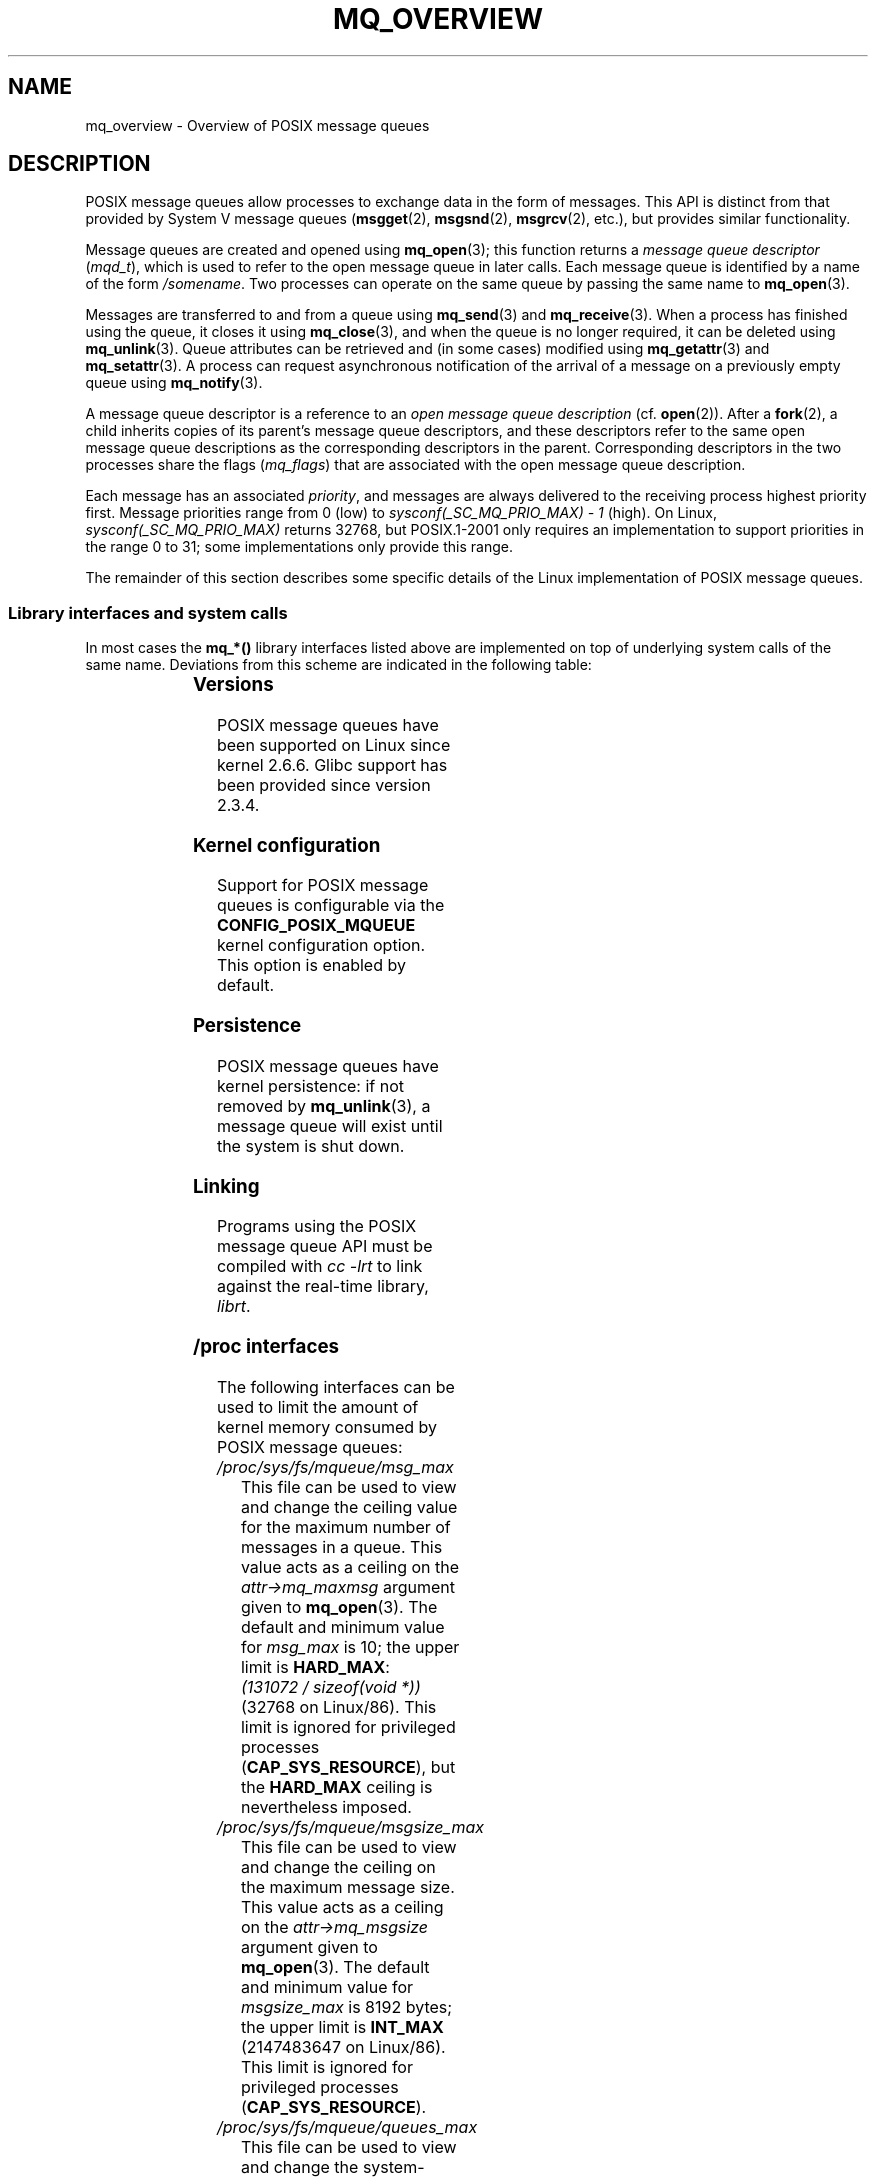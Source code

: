 '\" t
.\" Hey Emacs! This file is -*- nroff -*- source.
.\"
.\" Copyright (C) 2006 Michael Kerrisk <mtk.manpages@gmail.com>
.\"
.\" Permission is granted to make and distribute verbatim copies of this
.\" manual provided the copyright notice and this permission notice are
.\" preserved on all copies.
.\"
.\" Permission is granted to copy and distribute modified versions of this
.\" manual under the conditions for verbatim copying, provided that the
.\" entire resulting derived work is distributed under the terms of a
.\" permission notice identical to this one.
.\"
.\" Since the Linux kernel and libraries are constantly changing, this
.\" manual page may be incorrect or out-of-date.  The author(s) assume no
.\" responsibility for errors or omissions, or for damages resulting from
.\" the use of the information contained herein.  The author(s) may not
.\" have taken the same level of care in the production of this manual,
.\" which is licensed free of charge, as they might when working
.\" professionally.
.\"
.\" Formatted or processed versions of this manual, if unaccompanied by
.\" the source, must acknowledge the copyright and authors of this work.
.\"
.TH MQ_OVERVIEW 7 2008-06-15 "Linux" "Linux Programmer's Manual"
.SH NAME
mq_overview \- Overview of POSIX message queues
.SH DESCRIPTION
POSIX message queues allow processes to exchange data in
the form of messages.
This API is distinct from that provided by System V message queues
.RB ( msgget (2),
.BR msgsnd (2),
.BR msgrcv (2),
etc.), but provides similar functionality.

Message queues are created and opened using
.BR mq_open (3);
this function returns a
.I message queue descriptor
.RI ( mqd_t ),
which is used to refer to the open message queue in later calls.
Each message queue is identified by a name of the form
.IR /somename .
Two processes can operate on the same queue by passing the same name to
.BR mq_open (3).

Messages are transferred to and from a queue using
.BR mq_send (3)
and
.BR mq_receive (3).
When a process has finished using the queue, it closes it using
.BR mq_close (3),
and when the queue is no longer required, it can be deleted using
.BR mq_unlink (3).
Queue attributes can be retrieved and (in some cases) modified using
.BR mq_getattr (3)
and
.BR mq_setattr (3).
A process can request asynchronous notification
of the arrival of a message on a previously empty queue using
.BR mq_notify (3).

A message queue descriptor is a reference to an
.I "open message queue description"
(cf.
.BR open (2)).
After a
.BR fork (2),
a child inherits copies of its parent's message queue descriptors,
and these descriptors refer to the same open message queue descriptions
as the corresponding descriptors in the parent.
Corresponding descriptors in the two processes share the flags
.RI ( mq_flags )
that are associated with the open message queue description.

Each message has an associated
.IR priority ,
and messages are always delivered to the receiving process
highest priority first.
Message priorities range from 0 (low) to
.I sysconf(_SC_MQ_PRIO_MAX)\ -\ 1
(high).
On Linux,
.I sysconf(_SC_MQ_PRIO_MAX)
returns 32768, but POSIX.1-2001 only requires
an implementation to support priorities in the range 0 to 31;
some implementations only provide this range.
.PP
The remainder of this section describes some specific details
of the Linux implementation of POSIX message queues.
.SS Library interfaces and system calls
In most cases the
.B mq_*()
library interfaces listed above are implemented
on top of underlying system calls of the same name.
Deviations from this scheme are indicated in the following table:
.in +4n
.TS
lB lB
l l.
Library interface	System call
mq_close(3)	close(2)
mq_getattr(3)	mq_getsetattr(2)
mq_open(3)	mq_open(2)
mq_receive(3)	mq_timedreceive(2)
mq_send(3)	mq_timedsend(2)
mq_setattr(3)	mq_getsetattr(2)
mq_timedreceive(3)	mq_timedreceive(2)
mq_timedsend(3)	mq_timedsend(2)
mq_unlink(3)	mq_unlink(2)
.TE
.in
.SS Versions
POSIX message queues have been supported on Linux since kernel 2.6.6.
Glibc support has been provided since version 2.3.4.
.SS Kernel configuration
Support for POSIX message queues is configurable via the
.B CONFIG_POSIX_MQUEUE
kernel configuration option.
This option is enabled by default.
.SS Persistence
POSIX message queues have kernel persistence:
if not removed by
.BR mq_unlink (3),
a message queue will exist until the system is shut down.
.SS Linking
Programs using the POSIX message queue API must be compiled with
.I cc \-lrt
to link against the real-time library,
.IR librt .
.SS /proc interfaces
The following interfaces can be used to limit the amount of
kernel memory consumed by POSIX message queues:
.TP
.I /proc/sys/fs/mqueue/msg_max
This file can be used to view and change the ceiling value for the
maximum number of messages in a queue.
This value acts as a ceiling on the
.I attr\->mq_maxmsg
argument given to
.BR mq_open (3).
The default and minimum value for
.I msg_max
is 10; the upper limit is
.BR HARD_MAX :
.IR "(131072\ /\ sizeof(void\ *))"
(32768 on Linux/86).
This limit is ignored for privileged processes
.RB ( CAP_SYS_RESOURCE ),
but the
.BR HARD_MAX
ceiling is nevertheless imposed.
.TP
.I /proc/sys/fs/mqueue/msgsize_max
This file can be used to view and change the ceiling on the
maximum message size.
This value acts as a ceiling on the
.I attr\->mq_msgsize
argument given to
.BR mq_open (3).
The default and minimum value for
.I msgsize_max
is 8192 bytes; the upper limit is
.B INT_MAX
(2147483647 on Linux/86).
This limit is ignored for privileged processes
.RB ( CAP_SYS_RESOURCE ).
.TP
.I /proc/sys/fs/mqueue/queues_max
This file can be used to view and change the system-wide limit on the
number of message queues that can be created.
Only privileged processes
.RB ( CAP_SYS_RESOURCE )
can create new message queues once this limit has been reached.
The default value for
.I queues_max
is 256; it can be changed to any value in the range 0 to INT_MAX.
.SS Resource limit
The
.B RLIMIT_MSGQUEUE
resource limit, which places a limit on the amount of space
that can be consumed by all of the message queues
belonging to a process's real user ID, is described in
.BR getrlimit (2).
.SS Mounting the message queue file system
On Linux, message queues are created in a virtual file system.
(Other implementations may also provide such a feature,
but the details are likely to differ.)
This file system can be mounted using the following commands:
.in +4n
.nf

$ mkdir /dev/mqueue
$ mount \-t mqueue none /dev/mqueue

.fi
.in
The sticky bit is automatically enabled on the mount directory.

After the file system has been mounted, the message queues on the system
can be viewed and manipulated using the commands usually used for files
(e.g.,
.BR ls (1)
and
.BR rm (1)).

The contents of each file in the directory consist of a single line
containing information about the queue:
.in +4n
.nf

$ ls /dev/mqueue/mymq
QSIZE:129     NOTIFY:2    SIGNO:0    NOTIFY_PID:8260
$ mount \-t mqueue none /dev/mqueue

.fi
.in
These fields are as follows:
.TP
.B QSIZE
Number of bytes of data in all messages in the queue.
.TP
.B NOTIFY_PID
If this is non-zero, then the process with this PID has used
.BR mq_notify (3)
to register for asynchronous message notification,
and the remaining fields describe how notification occurs.
.TP
.B NOTIFY
Notification method:
0 is
.BR SIGEV_SIGNAL ;
1 is
.BR SIGEV_NONE ;
and
2 is
.BR SIGEV_THREAD .
.TP
.B SIGNO
Signal number to be used for
.BR SIGEV_SIGNAL .
.SS Polling message queue descriptors
On Linux, a message queue descriptor is actually a file descriptor,
and can be monitored using
.BR select (2),
.BR poll (2),
or
.BR epoll (7).
This is not portable.
.SH "CONFORMING TO"
POSIX.1-2001.
.SH NOTES
System V message queues
.RB ( msgget (2),
.BR msgsnd (2),
.BR msgrcv (2),
etc.) are an older API for exchanging messages between processes.
POSIX message queues provide a better designed interface than
System V message queues;
on the other hand POSIX message queues are less widely available
(especially on older systems) than System V message queues.

Linux does not currently (2.6.26) support the use of access control
lists (ACLs) for POSIX message queues.
.SH EXAMPLE
An example of the use of various message queue functions is shown in
.BR mq_notify (3).
.SH "SEE ALSO"
.BR getrlimit (2),
.BR mq_getsetattr (2),
.BR mq_close (3),
.BR mq_getattr (3),
.BR mq_notify (3),
.BR mq_open (3),
.BR mq_receive (3),
.BR mq_send (3),
.BR mq_unlink (3),
.BR poll (2),
.BR select (2),
.BR epoll (4)
